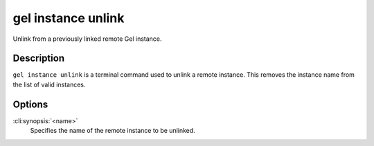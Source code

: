 .. _ref_cli_edgedb_instance_unlink:

===================
gel instance unlink
===================

Unlink from a previously linked remote Gel instance.

.. cli:synopsis::

    gel instance unlink <name>


Description
===========

``gel instance unlink`` is a terminal command used to unlink a
remote instance. This removes the instance name from the list of valid
instances.


Options
=======

:cli:synopsis:`<name>`
    Specifies the name of the remote instance to be unlinked.
